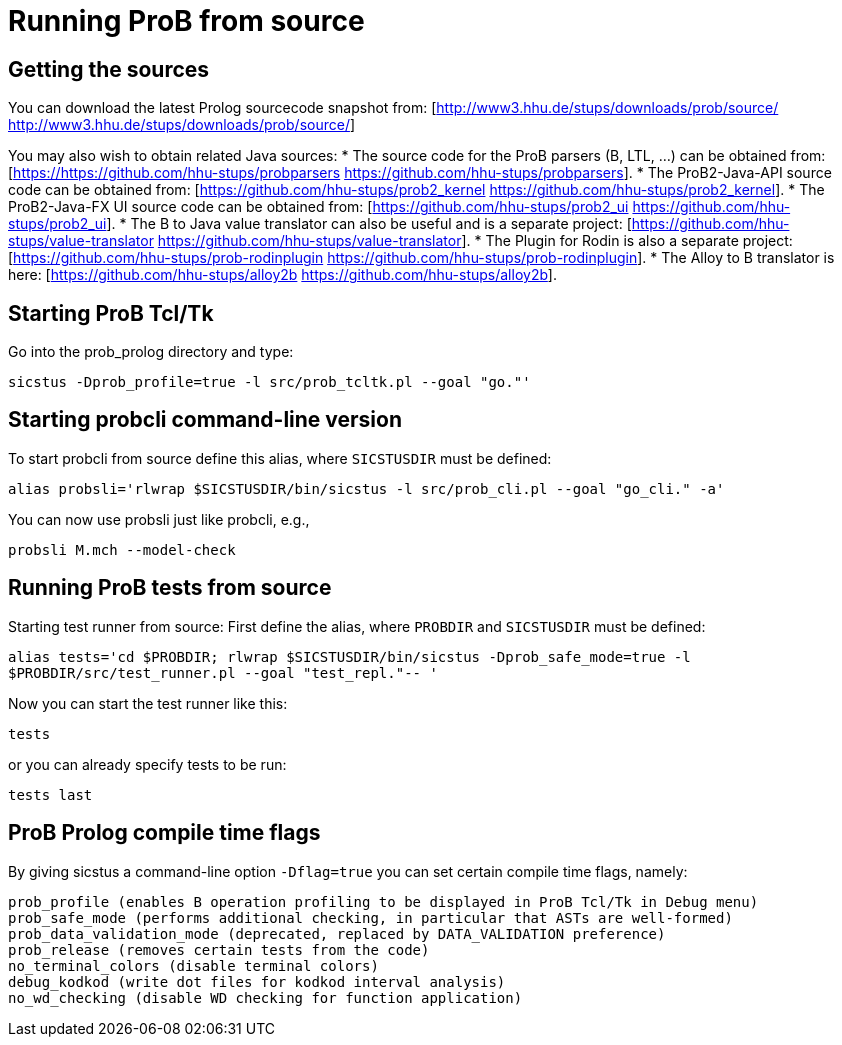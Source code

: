 
[[running-prob-from-source]]
= Running ProB from source

[[getting-prob-sources]]
== Getting the sources

You can download the latest Prolog sourcecode snapshot from: [http://www3.hhu.de/stups/downloads/prob/source/ http://www3.hhu.de/stups/downloads/prob/source/]


You may also wish to obtain related Java sources:
* The source code for the ProB parsers (B, LTL, ...) can be obtained from: [https://https://github.com/hhu-stups/probparsers https://github.com/hhu-stups/probparsers].
* The ProB2-Java-API source code can be obtained from: [https://github.com/hhu-stups/prob2_kernel https://github.com/hhu-stups/prob2_kernel].
* The ProB2-Java-FX UI source code can be obtained from: [https://github.com/hhu-stups/prob2_ui https://github.com/hhu-stups/prob2_ui].
* The B to Java value translator can also be useful and is a separate project: [https://github.com/hhu-stups/value-translator https://github.com/hhu-stups/value-translator].
* The Plugin for Rodin is also a separate project: [https://github.com/hhu-stups/prob-rodinplugin https://github.com/hhu-stups/prob-rodinplugin].
* The Alloy to B translator is here: [https://github.com/hhu-stups/alloy2b https://github.com/hhu-stups/alloy2b].

[[starting-prob-tcltk]]
== Starting ProB Tcl/Tk

Go into the prob_prolog directory and type:

`sicstus -Dprob_profile=true -l src/prob_tcltk.pl --goal "go."'`

[[starting-probcli-command-line-version]]
== Starting probcli command-line version

To start probcli from source define this alias, where `SICSTUSDIR` must
be defined:

`alias probsli='rlwrap $SICSTUSDIR/bin/sicstus -l src/prob_cli.pl --goal "go_cli." -a'`

You can now use probsli just like probcli, e.g.,

`probsli M.mch --model-check`

[[running-prob-tests-from-source]]
== Running ProB tests from source

Starting test runner from source: First define the alias, where
`PROBDIR` and `SICSTUSDIR` must be defined:

`alias tests='cd $PROBDIR; rlwrap $SICSTUSDIR/bin/sicstus -Dprob_safe_mode=true -l $PROBDIR/src/test_runner.pl --goal "test_repl."-- '`

Now you can start the test runner like this:

`tests`

or you can already specify tests to be run:

`tests last`

[[prob-prolog-compile-time-flags]]
== ProB Prolog compile time flags

By giving sicstus a command-line option `-Dflag=true` you can set
certain compile time flags, namely:

`prob_profile (enables B operation profiling to be displayed in ProB Tcl/Tk in Debug menu)` +
`prob_safe_mode (performs additional checking, in particular that ASTs are well-formed)` +
`prob_data_validation_mode  (deprecated, replaced by DATA_VALIDATION preference)` +
`prob_release (removes certain tests from the code)` +
`no_terminal_colors (disable terminal colors)` +
`debug_kodkod (write dot files for kodkod interval analysis)` +
`no_wd_checking (disable WD checking for function application)`
